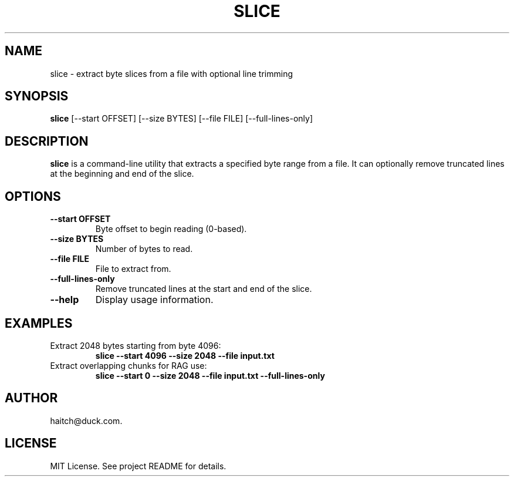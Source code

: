 .TH SLICE 1 "May 2025" "slice 1.0" "User Commands"
.SH NAME
slice \- extract byte slices from a file with optional line trimming
.SH SYNOPSIS
.B slice
[\-\-start OFFSET] [\-\-size BYTES] [\-\-file FILE] [\-\-full-lines-only]
.SH DESCRIPTION
.B slice
is a command-line utility that extracts a specified byte range from a file. It can optionally remove truncated lines at the beginning and end of the slice.

.SH OPTIONS
.TP
.B \-\-start OFFSET
Byte offset to begin reading (0-based).
.TP
.B \-\-size BYTES
Number of bytes to read.
.TP
.B \-\-file FILE
File to extract from.
.TP
.B \-\-full-lines-only
Remove truncated lines at the start and end of the slice.
.TP
.B \-\-help
Display usage information.

.SH EXAMPLES
.TP
Extract 2048 bytes starting from byte 4096:
.B
slice --start 4096 --size 2048 --file input.txt

.TP
Extract overlapping chunks for RAG use:
.B
slice --start 0 --size 2048 --file input.txt --full-lines-only

.SH AUTHOR
haitch@duck.com.

.SH LICENSE
MIT License. See project README for details.
